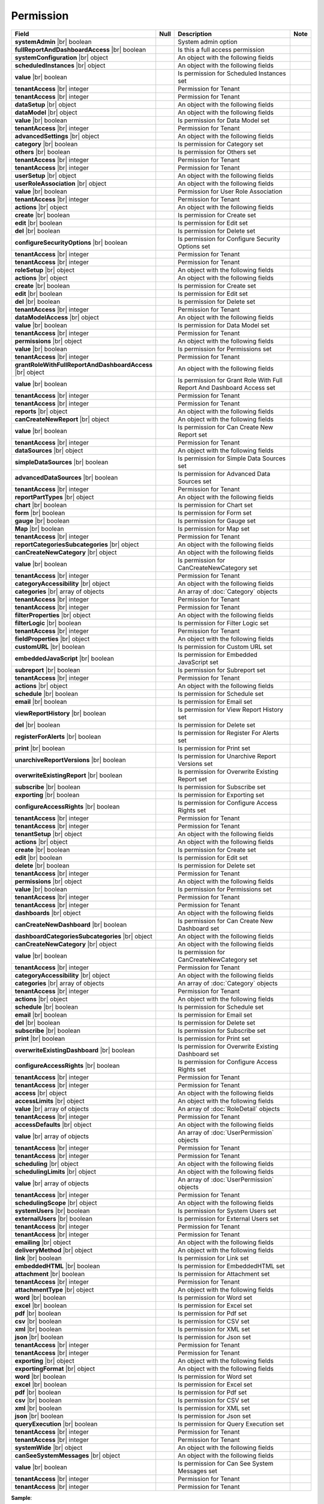 

=========================================
Permission
=========================================

.. list-table::
   :header-rows: 1
   :widths: 25 5 65 5

   *  -  Field
      -  Null
      -  Description
      -  Note
   *  -  **systemAdmin** |br|
         boolean
      -
      -  System admin option
      -
   *  -  **fullReportAndDashboardAccess** |br|
         boolean
      -
      -  Is this a full access permission
      -
   *  -  **systemConfiguration** |br|
         object
      -
      -  An object with the following fields
      -
   *  -  .. container:: lpad2
   
            **scheduledInstances** |br|
            object
      -
      -  An object with the following fields
      - 
   *  -  .. container:: lpad4
   
            **value** |br|
            boolean
      -
      -  Is permission for Scheduled Instances set
      -
   *  -  .. container:: lpad4
   
            **tenantAccess** |br|
            integer
      -
      -  Permission for Tenant
      -
   *  -  .. container:: lpad2
   
            **tenantAccess** |br|
            integer
      -
      -  Permission for Tenant
      -
   *  -  **dataSetup** |br|
         object
      -
      -  An object with the following fields
      -
   *  -  .. container:: lpad2
   
            **dataModel** |br|
            object
      -
      -  An object with the following fields
      -
   *  -  .. container:: lpad4
   
            **value** |br|
            boolean
      -
      -  Is permission for Data Model set
      -
   *  -  .. container:: lpad4
   
            **tenantAccess** |br|
            integer
      -
      -  Permission for Tenant
      -
   *  -  .. container:: lpad2
   
            **advancedSettings** |br|
            object
      -
      -  An object with the following fields
      -
   *  -  .. container:: lpad4
   
            **category** |br|
            boolean
      -
      -  Is permission for Category set
      -
   *  -  .. container:: lpad4
   
            **others** |br|
            boolean
      -
      -  Is permission for Others set
      -
   *  -  .. container:: lpad4
   
            **tenantAccess** |br|
            integer
      -
      -  Permission for Tenant
      -
   *  -  .. container:: lpad2
   
            **tenantAccess** |br|
            integer
      -
      -  Permission for Tenant
      -
   *  -  **userSetup** |br|
         object
      -
      -  An object with the following fields
      -
   *  -  .. container:: lpad2
   
            **userRoleAssociation** |br|
            object
      -
      -  An object with the following fields
      -
   *  -  .. container:: lpad4
   
            **value** |br|
            boolean
      -
      -  Permission for User Role Association
      -
   *  -  .. container:: lpad4
   
            **tenantAccess** |br|
            integer
      -
      -  Permission for Tenant
      -
   *  -  .. container:: lpad2
   
            **actions** |br|
            object
      -
      -  An object with the following fields
      -
   *  -  .. container:: lpad4
   
            **create** |br|
            boolean
      -
      -  Is permission for Create set
      -
   *  -  .. container:: lpad4
   
            **edit** |br|
            boolean
      -
      -  Is permission for Edit set
      -
   *  -  .. container:: lpad4
   
            **del** |br|
            boolean
      -
      -  Is permission for Delete set
      -
   *  -  .. container:: lpad4
   
            **configureSecurityOptions** |br|
            boolean
      -
      -  Is permission for Configure Security Options set
      -
   *  -  .. container:: lpad4
   
            **tenantAccess** |br|
            integer
      -
      -  Permission for Tenant
      -
   *  -  .. container:: lpad2
   
            **tenantAccess** |br|
            integer
      -
      -  Permission for Tenant
      -
   *  -  **roleSetup** |br|
         object
      -
      -  An object with the following fields
      -
   *  -  .. container:: lpad2
   
            **actions** |br|
            object
      -
      -  An object with the following fields
      -
   *  -  .. container:: lpad4
   
            **create** |br|
            boolean
      -
      -  Is permission for Create set
      -
   *  -  .. container:: lpad4
   
            **edit** |br|
            boolean
      -
      -  Is permission for Edit set
      -
   *  -  .. container:: lpad4
   
            **del** |br|
            boolean
      -
      -  Is permission for Delete set
      -
   *  -  .. container:: lpad4
   
            **tenantAccess** |br|
            integer
      -
      -  Permission for Tenant
      -
   *  -  .. container:: lpad2
   
            **dataModelAccess** |br|
            object
      -
      -  An object with the following fields
      -
   *  -  .. container:: lpad4
   
            **value** |br|
            boolean
      -
      -  Is permission for Data Model set
      -
   *  -  .. container:: lpad4
   
            **tenantAccess** |br|
            integer
      -
      -  Permission for Tenant
      -
   *  -  .. container:: lpad2
   
            **permissions** |br|
            object
      -
      -  An object with the following fields
      -
   *  -  .. container:: lpad4
   
            **value** |br|
            boolean
      -
      -  Is permission for Permissions set
      -
   *  -  .. container:: lpad4
   
            **tenantAccess** |br|
            integer
      -
      -  Permission for Tenant
      -
   *  -  .. container:: lpad2
   
            **grantRoleWithFullReportAndDashboardAccess** |br|
            object
      -
      -  An object with the following fields
      -
   *  -  .. container:: lpad4
   
            **value** |br|
            boolean
      -
      -  Is permission for Grant Role With Full Report And Dashboard Access set
      -
   *  -  .. container:: lpad4
   
            **tenantAccess** |br|
            integer
      -
      -  Permission for Tenant
      -
   *  -  .. container:: lpad2
   
            **tenantAccess** |br|
            integer
      -
      -  Permission for Tenant
      -
   *  -  **reports** |br|
         object
      -
      -  An object with the following fields
      -
   *  -  .. container:: lpad2
   
            **canCreateNewReport** |br|
            object
      -
      -  An object with the following fields
      -
   *  -  .. container:: lpad4
   
            **value** |br|
            boolean
      -
      -  Is permission for Can Create New Report set
      -
   *  -  .. container:: lpad4
   
            **tenantAccess** |br|
            integer
      -
      -  Permission for Tenant
      -
   *  -  .. container:: lpad2
   
            **dataSources** |br|
            object
      -
      -  An object with the following fields
      -
   *  -  .. container:: lpad4
   
            **simpleDataSources** |br|
            boolean
      -
      -  Is permission for Simple Data Sources set
      -
   *  -  .. container:: lpad4
   
            **advancedDataSources** |br|
            boolean
      -
      -  Is permission for Advanced Data Sources set
      -
   *  -  .. container:: lpad4
   
            **tenantAccess** |br|
            integer
      -
      -  Permission for Tenant
      -
   *  -  .. container:: lpad2
   
            **reportPartTypes** |br|
            object
      -
      -  An object with the following fields
      -
   *  -  .. container:: lpad4
   
            **chart** |br|
            boolean
      -
      -  Is permission for Chart set
      -
   *  -  .. container:: lpad4
   
            **form** |br|
            boolean
      -
      -  Is permission for Form set
      -
   *  -  .. container:: lpad4
   
            **gauge** |br|
            boolean
      -
      -  Is permission for Gauge set
      -
   *  -  .. container:: lpad4
   
            **Map** |br|
            boolean
      -
      -  Is permission for Map set
      -
   *  -  .. container:: lpad4
   
            **tenantAccess** |br|
            integer
      -
      -  Permission for Tenant
      -
   *  -  .. container:: lpad2
   
            **reportCategoriesSubcategories** |br|
            object
      -
      -  An object with the following fields
      -
   *  -  .. container:: lpad4
   
            **canCreateNewCategory** |br|
            object
      -
      -  An object with the following fields
      -
   *  -  .. container:: lpad6
   
            **value** |br|
            boolean
      -
      -  Is permission for CanCreateNewCategory set
      -
   *  -  .. container:: lpad6
   
            **tenantAccess** |br|
            integer
      -
      -  Permission for Tenant
      -
   *  -  .. container:: lpad4
   
            **categoryAccessibility** |br|
            object
      -
      -  An object with the following fields
      -
   *  -  .. container:: lpad6
   
            **categories** |br|
            array of objects
      -
      -  An array of :doc:`Category` objects
      -
   *  -  .. container:: lpad6
   
            **tenantAccess** |br|
            integer
      -
      -  Permission for Tenant
      -
   *  -  .. container:: lpad4
   
            **tenantAccess** |br|
            integer
      -
      -  Permission for Tenant
      -
   *  -  .. container:: lpad2
   
            **filterProperties** |br|
            object
      -
      -  An object with the following fields
      -
   *  -  .. container:: lpad4
   
            **filterLogic** |br|
            boolean
      -
      -  Is permission for Filter Logic set
      -
   *  -  .. container:: lpad4
   
            **tenantAccess** |br|
            integer
      -
      -  Permission for Tenant
      -
   *  -  .. container:: lpad2
   
            **fieldProperties** |br|
            object
      -
      -  An object with the following fields
      -
   *  -  .. container:: lpad4
   
            **customURL** |br|
            boolean
      -
      -  Is permission for Custom URL set
      -
   *  -  .. container:: lpad4
   
            **embeddedJavaScript** |br|
            boolean
      -
      -  Is permission for Embedded JavaScript set
      -
   *  -  .. container:: lpad4
   
            **subreport** |br|
            boolean
      -
      -  Is permission for Subreport set
      -
   *  -  .. container:: lpad4
   
            **tenantAccess** |br|
            integer
      -
      -  Permission for Tenant
      -
   *  -  .. container:: lpad2
   
            **actions** |br|
            object
      -
      -  An object with the following fields
      -
   *  -  .. container:: lpad4
   
            **schedule** |br|
            boolean
      -
      -  Is permission for Schedule set
      -
   *  -  .. container:: lpad4
   
            **email** |br|
            boolean
      -
      -  Is permission for Email set
      -
   *  -  .. container:: lpad4
   
            **viewReportHistory** |br|
            boolean
      -
      -  Is permission for View Report History set
      -
   *  -  .. container:: lpad4
   
            **del** |br|
            boolean
      -
      -  Is permission for Delete set
      -
   *  -  .. container:: lpad4
   
            **registerForAlerts** |br|
            boolean
      -
      -  Is permission for Register For Alerts set
      -
   *  -  .. container:: lpad4
   
            **print** |br|
            boolean
      -
      -  Is permission for Print set
      -
   *  -  .. container:: lpad4
   
            **unarchiveReportVersions** |br|
            boolean
      -
      -  Is permission for Unarchive Report Versions set
      -
   *  -  .. container:: lpad4
   
            **overwriteExistingReport** |br|
            boolean
      -
      -  Is permission for Overwrite Existing Report set
      -
   *  -  .. container:: lpad4
   
            **subscribe** |br|
            boolean
      -
      -  Is permission for Subscribe set
      -
   *  -  .. container:: lpad4
   
            **exporting** |br|
            boolean
      -
      -  Is permission for Exporting set
      -
   *  -  .. container:: lpad4
   
            **configureAccessRights** |br|
            boolean
      -
      -  Is permission for Configure Access Rights set
      -
   *  -  .. container:: lpad4
   
            **tenantAccess** |br|
            integer
      -
      -  Permission for Tenant
      -
   *  -  .. container:: lpad2
   
            **tenantAccess** |br|
            integer
      -
      -  Permission for Tenant
      -
   *  -  **tenantSetup** |br|
         object
      -
      -  An object with the following fields
      -
   *  -  .. container:: lpad2
   
            **actions** |br|
            object
      -
      -  An object with the following fields
      -
   *  -  .. container:: lpad4
   
            **create** |br|
            boolean
      -
      -  Is permission for Create set
      -
   *  -  .. container:: lpad4
   
            **edit** |br|
            boolean
      -
      -  Is permission for Edit set
      -
   *  -  .. container:: lpad4
   
            **delete** |br|
            boolean
      -
      -  Is permission for Delete set
      -
   *  -  .. container:: lpad4
   
            **tenantAccess** |br|
            integer
      -
      -  Permission for Tenant
      -
   *  -  .. container:: lpad2
   
            **permissions** |br|
            object
      -
      -  An object with the following fields
      -
   *  -  .. container:: lpad4
   
            **value** |br|
            boolean
      -
      -  Is permission for Permissions set
      -
   *  -  .. container:: lpad4
   
            **tenantAccess** |br|
            integer
      -
      -  Permission for Tenant
      -
   *  -  .. container:: lpad2
   
            **tenantAccess** |br|
            integer
      -
      -  Permission for Tenant
      -
   *  -  **dashboards** |br|
         object
      -
      -  An object with the following fields
      -
   *  -  .. container:: lpad2
   
            **canCreateNewDashboard** |br|
            boolean
      -
      -  Is permission for Can Create New Dashboard set
      -
   *  -  .. container:: lpad2
   
            **dashboardCategoriesSubcategories** |br|
            object
      -
      -  An object with the following fields
      -
   *  -  .. container:: lpad4
   
            **canCreateNewCategory** |br|
            object
      -
      -  An object with the following fields
      -
   *  -  .. container:: lpad6
   
            **value** |br|
            boolean
      -
      -  Is permission for CanCreateNewCategory set
      -
   *  -  .. container:: lpad6
   
            **tenantAccess** |br|
            integer
      -
      -  Permission for Tenant
      -
   *  -  .. container:: lpad4
   
            **categoryAccessibility** |br|
            object
      -
      -  An object with the following fields
      -
   *  -  .. container:: lpad6
   
            **categories** |br|
            array of objects
      -
      -  An array of :doc:`Category` objects
      -
   *  -  .. container:: lpad6
   
            **tenantAccess** |br|
            integer
      -
      -  Permission for Tenant
      -
   *  -  .. container:: lpad2
   
            **actions** |br|
            object
      -
      -  An object with the following fields
      -
   *  -  .. container:: lpad4
   
            **schedule** |br|
            boolean
      -
      -  Is permission for Schedule set
      -
   *  -  .. container:: lpad4
   
            **email** |br|
            boolean
      -
      -  Is permission for Email set
      -
   *  -  .. container:: lpad4
   
            **del** |br|
            boolean
      -
      -  Is permission for Delete set
      -
   *  -  .. container:: lpad4
   
            **subscribe** |br|
            boolean
      -
      -  Is permission for Subscribe set
      -
   *  -  .. container:: lpad4
   
            **print** |br|
            boolean
      -
      -  Is permission for Print set
      -
   *  -  .. container:: lpad4
   
            **overwriteExistingDashboard** |br|
            boolean
      -
      -  Is permission for Overwrite Existing Dashboard set
      -
   *  -  .. container:: lpad4
   
            **configureAccessRights** |br|
            boolean
      -
      -  Is permission for Configure Access Rights set
      -
   *  -  .. container:: lpad4
   
            **tenantAccess** |br|
            integer
      -
      -  Permission for Tenant
      -
   *  -  .. container:: lpad2
   
            **tenantAccess** |br|
            integer
      -
      -  Permission for Tenant
      -
   *  -  **access** |br|
         object
      -
      -  An object with the following fields
      -
   *  -  .. container:: lpad2
   
            **accessLimits** |br|
            object
      -
      -  An object with the following fields
      -
   *  -  .. container:: lpad4
   
            **value** |br|
            array of objects
      -
      -  An array of :doc:`RoleDetail` objects
      -
   *  -  .. container:: lpad4
   
            **tenantAccess** |br|
            integer
      -
      -  Permission for Tenant
      -
   *  -  .. container:: lpad2
   
            **accessDefaults** |br|
            object
      -
      -  An object with the following fields
      -
   *  -  .. container:: lpad4
   
            **value** |br|
            array of objects
      -
      -  An array of :doc:`UserPermission` objects
      -
   *  -  .. container:: lpad4
   
            **tenantAccess** |br|
            integer
      -
      -  Permission for Tenant
      -
   *  -  .. container:: lpad2
   
            **tenantAccess** |br|
            integer
      -
      -  Permission for Tenant
      -
   *  -  **scheduling** |br|
         object
      -
      -  An object with the following fields
      -
   *  -  .. container:: lpad2
   
            **schedulingLimits** |br|
            object
      -
      -  An object with the following fields
      -
   *  -  .. container:: lpad4
   
            **value** |br|
            array of objects
      -
      -  An array of :doc:`UserPermission` objects
      -
   *  -  .. container:: lpad4
   
            **tenantAccess** |br|
            integer
      -
      -  Permission for Tenant
      -
   *  -  .. container:: lpad2
   
            **schedulingScope** |br|
            object
      -
      -  An object with the following fields
      -
   *  -  .. container:: lpad4
   
            **systemUsers** |br|
            boolean
      -
      -  Is permission for System Users set
      -
   *  -  .. container:: lpad4
   
            **externalUsers** |br|
            boolean
      -
      -  Is permission for External Users set
      -
   *  -  .. container:: lpad4
   
            **tenantAccess** |br|
            integer
      -
      -  Permission for Tenant
      -
   *  -  .. container:: lpad2
   
            **tenantAccess** |br|
            integer
      -
      -  Permission for Tenant
      -
   *  -  **emailing** |br|
         object
      -
      -  An object with the following fields
      -
   *  -  .. container:: lpad2
   
            **deliveryMethod** |br|
            object
      -
      -  An object with the following fields
      -
   *  -  .. container:: lpad4
   
            **link** |br|
            boolean
      -
      -  Is permission for Link set
      -
   *  -  .. container:: lpad4
   
            **embeddedHTML** |br|
            boolean
      -
      -  Is permission for EmbeddedHTML set
      -
   *  -  .. container:: lpad4
   
            **attachment** |br|
            boolean
      -
      -  Is permission for Attachment set
      -
   *  -  .. container:: lpad4
   
            **tenantAccess** |br|
            integer
      -
      -  Permission for Tenant
      -
   *  -  .. container:: lpad2
   
            **attachmentType** |br|
            object
      -
      -  An object with the following fields
      -
   *  -  .. container:: lpad4
   
            **word** |br|
            boolean
      -
      -  Is permission for Word set
      -
   *  -  .. container:: lpad4
   
            **excel** |br|
            boolean
      -
      -  Is permission for Excel set
      -
   *  -  .. container:: lpad4
   
            **pdf** |br|
            boolean
      -
      -  Is permission for Pdf set
      -
   *  -  .. container:: lpad4
   
            **csv** |br|
            boolean
      -
      -  Is permission for CSV set
      -
   *  -  .. container:: lpad4
   
            **xml** |br|
            boolean
      -
      -  Is permission for XML set
      -
   *  -  .. container:: lpad4
   
            **json** |br|
            boolean
      -
      -  Is permission for Json set
      -
   *  -  .. container:: lpad4
   
            **tenantAccess** |br|
            integer
      -
      -  Permission for Tenant
      -
   *  -  .. container:: lpad2
   
            **tenantAccess** |br|
            integer
      -
      -  Permission for Tenant
      -
   *  -  **exporting** |br|
         object
      -
      -  An object with the following fields
      -
   *  -  .. container:: lpad2
   
            **exportingFormat** |br|
            object
      -
      -  An object with the following fields
      -
   *  -  .. container:: lpad4
   
            **word** |br|
            boolean
      -
      -  Is permission for Word set
      -
   *  -  .. container:: lpad4
   
            **excel** |br|
            boolean
      -
      -  Is permission for Excel set
      -
   *  -  .. container:: lpad4
   
            **pdf** |br|
            boolean
      -
      -  Is permission for Pdf set
      -
   *  -  .. container:: lpad4
   
            **csv** |br|
            boolean
      -
      -  Is permission for CSV set
      -
   *  -  .. container:: lpad4
   
            **xml** |br|
            boolean
      -
      -  Is permission for XML set
      -
   *  -  .. container:: lpad4
   
            **json** |br|
            boolean
      -
      -  Is permission for Json set
      -
   *  -  .. container:: lpad4
   
            **queryExecution** |br|
            boolean
      -
      -  Is permission for Query Execution set
      -
   *  -  .. container:: lpad4
   
            **tenantAccess** |br|
            integer
      -
      -  Permission for Tenant
      -
   *  -  .. container:: lpad2
   
            **tenantAccess** |br|
            integer
      -
      -  Permission for Tenant
      -
   *  -  **systemWide** |br|
         object
      -
      -  An object with the following fields
      -
   *  -  .. container:: lpad2
   
            **canSeeSystemMessages** |br|
            object
      -
      -  An object with the following fields
      -
   *  -  .. container:: lpad4
   
            **value** |br|
            boolean
      -
      -  Is permission for Can See System Messages set
      -
   *  -  .. container:: lpad4
   
            **tenantAccess** |br|
            integer
      -
      -  Permission for Tenant
      -
   *  -  .. container:: lpad2
   
            **tenantAccess** |br|
            integer
      -
      -  Permission for Tenant
      -

.. container:: toggle

   .. container:: header

      **Sample**:

   .. code-block:: json

      {
         "reportId" : null,
         "dashboardId" : "89dca314-f66f-489d-a14c-117aa3ec875d",
         "assignedType" : 2,
         "accessRightId" : "13698ebf-3e8e-43e1-9e2b-ad3f17d7d006",
         "accessRight" : "Save As",
         "shareWith" : "Role ReportCreator",
         "position" : 0,
         "accessors" : ["d8a30ef0-41b4-4c97-9b7a-9fcbe90db880"],
         "tempId" : null,
         "reportAccessRightId" : null,
         "reportAccessRights" : "",
         "dashboardAccessRightId" : null,
         "dashboardAccessRights" : "",
         "id" : "879472bc-3c7a-4f9c-a090-ea7882019885",
         "state" : 0,
         "deleted" : false,
         "inserted" : true,
         "version" : 1,
         "created" : "2016-10-18T07:24:56.887",
         "createdBy" : null,
         "modified" : "2016-10-18T07:24:56.887",
         "modifiedBy" : null
      }

